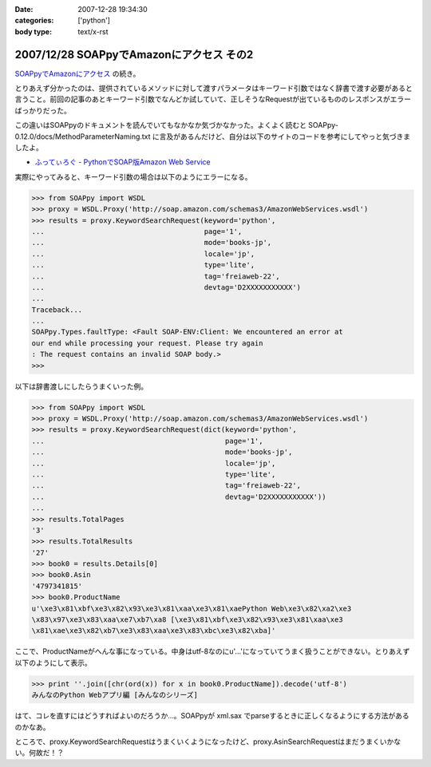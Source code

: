 :date: 2007-12-28 19:34:30
:categories: ['python']
:body type: text/x-rst

=========================================
2007/12/28 SOAPpyでAmazonにアクセス その2
=========================================

`SOAPpyでAmazonにアクセス`_ の続き。

とりあえず分かったのは、提供されているメソッドに対して渡すパラメータはキーワード引数ではなく辞書で渡す必要があると言うこと。前回の記事のあとキーワード引数でなんどか試していて、正しそうなRequestが出ているもののレスポンスがエラーばっかりだった。

この違いはSOAPpyのドキュメントを読んでいてもなかなか気づかなかった。よくよく読むと SOAPpy-0.12.0/docs/MethodParameterNaming.txt に言及があるんだけど、自分は以下のサイトのコードを参考にしてやっと気づきましたよ。

- `ふってぃろぐ - PythonでSOAP版Amazon Web Service`_


実際にやってみると、キーワード引数の場合は以下のようにエラーになる。

.. code-block:: python

    >>> from SOAPpy import WSDL
    >>> proxy = WSDL.Proxy('http://soap.amazon.com/schemas3/AmazonWebServices.wsdl')
    >>> results = proxy.KeywordSearchRequest(keyword='python',
    ...                                      page='1',
    ...                                      mode='books-jp',
    ...                                      locale='jp',
    ...                                      type='lite',
    ...                                      tag='freiaweb-22',
    ...                                      devtag='D2XXXXXXXXXXX')
    ...
    Traceback...
    ...
    SOAPpy.Types.faultType: <Fault SOAP-ENV:Client: We encountered an error at
    our end while processing your request. Please try again
    : The request contains an invalid SOAP body.>
    >>>

以下は辞書渡しにしたらうまくいった例。

.. code-block:: python

    >>> from SOAPpy import WSDL
    >>> proxy = WSDL.Proxy('http://soap.amazon.com/schemas3/AmazonWebServices.wsdl')
    >>> results = proxy.KeywordSearchRequest(dict(keyword='python',
    ...                                           page='1',
    ...                                           mode='books-jp',
    ...                                           locale='jp',
    ...                                           type='lite',
    ...                                           tag='freiaweb-22',
    ...                                           devtag='D2XXXXXXXXXXX'))
    ...
    >>> results.TotalPages
    '3'
    >>> results.TotalResults
    '27'
    >>> book0 = results.Details[0]
    >>> book0.Asin
    '4797341815'
    >>> book0.ProductName
    u'\xe3\x81\xbf\xe3\x82\x93\xe3\x81\xaa\xe3\x81\xaePython Web\xe3\x82\xa2\xe3
    \x83\x97\xe3\x83\xaa\xe7\xb7\xa8 [\xe3\x81\xbf\xe3\x82\x93\xe3\x81\xaa\xe3
    \x81\xae\xe3\x82\xb7\xe3\x83\xaa\xe3\x83\xbc\xe3\x82\xba]'

ここで、ProductNameがへんな事になっている。中身はutf-8なのにu'...'になっていてうまく扱うことができない。とりあえず以下のようにして表示。

.. code-block:: python

    >>> print ''.join([chr(ord(x)) for x in book0.ProductName]).decode('utf-8')
    みんなのPython Webアプリ編 [みんなのシリーズ]

はて、コレを直すにはどうすればよいのだろうか...。SOAPpyが xml.sax でparseするときに正しくなるようにする方法があるのかなあ。

ところで、proxy.KeywordSearchRequestはうまくいくようになったけど、proxy.AsinSearchRequestはまだうまくいかない。何故だ！？

.. _`SOAPpyでAmazonにアクセス`: http://www.freia.jp/taka/blog/504/edit
.. _`ふってぃろぐ - PythonでSOAP版Amazon Web Service`: http://sun.ap.teacup.com/futot/21.html


.. :extend type: text/html
.. :extend:
